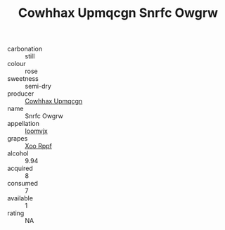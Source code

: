 :PROPERTIES:
:ID:                     dc595bf9-b8e0-40e7-9b92-789fb4e01bc5
:END:
#+TITLE: Cowhhax Upmqcgn Snrfc Owgrw 

- carbonation :: still
- colour :: rose
- sweetness :: semi-dry
- producer :: [[id:3e62d896-76d3-4ade-b324-cd466bcc0e07][Cowhhax Upmqcgn]]
- name :: Snrfc Owgrw
- appellation :: [[id:15b70af5-e968-4e98-94c5-64021e4b4fab][Ioomvjx]]
- grapes :: [[id:4b330cbb-3bc3-4520-af0a-aaa1a7619fa3][Xoo Rppf]]
- alcohol :: 9.94
- acquired :: 8
- consumed :: 7
- available :: 1
- rating :: NA


